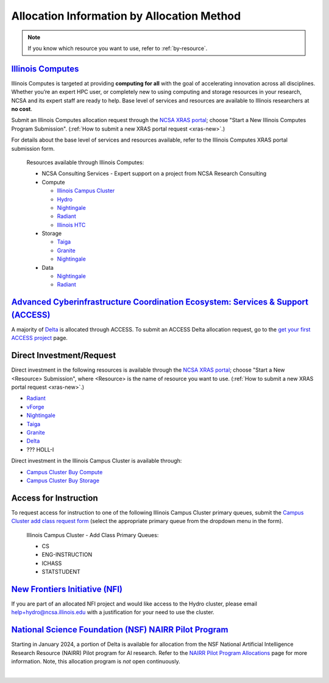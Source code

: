 .. _by-method:

Allocation Information by Allocation Method
==============================================

.. note::

   If you know which resource you want to use, refer to :ref:`by-resource`.

`Illinois Computes <https://computes.illinois.edu>`_
------------------------------------------------------

Illinois Computes is targeted at providing **computing for all** with the goal of accelerating innovation across all disciplines.  Whether you’re an expert HPC user, or completely new to using computing and storage resources in your research, NCSA and its expert staff are ready to help. Base level of services and resources are available to Illinois researchers at **no cost**.

Submit an Illinois Computes allocation request through the `NCSA XRAS portal <https://xras-submit.ncsa.illinois.edu/>`_; choose "Start a New Illinois Computes Program Submission". (:ref:`How to submit a new XRAS portal request <xras-new>`.)

For details about the base level of services and resources available, refer to the Illinois Computes XRAS portal submission form.

  Resources available through Illinois Computes:

  - NCSA Consulting Services - Expert support on a project from NCSA Research Consulting
  - Compute

    - `Illinois Campus Cluster <https://campuscluster.illinois.edu/>`_
    - `Hydro <https://docs.ncsa.illinois.edu/systems/hydro>`_
    - `Nightingale <https://docs.ncsa.illinois.edu/systems/nightingale>`_
    - `Radiant <https://docs.ncsa.illinois.edu/systems/radiant>`_
    - `Illinois HTC <https://docs.ncsa.illinois.edu/systems/htc>`_

  - Storage

    - `Taiga <https://wiki.ncsa.illinois.edu/pages/viewpage.action?pageId=148538533>`_
    - `Granite <https://wiki.ncsa.illinois.edu/pages/viewpage.action?pageId=148538533>`_
    - `Nightingale <https://docs.ncsa.illinois.edu/systems/nightingale>`_

  - Data

    - `Nightingale <https://docs.ncsa.illinois.edu/systems/nightingale>`_
    - `Radiant <https://docs.ncsa.illinois.edu/systems/radiant>`_


`Advanced Cyberinfrastructure Coordination Ecosystem: Services & Support (ACCESS) <https://access-ci.org/>`_
---------------------------------------------------------------------------------------------------------------

A majority of `Delta <https://delta.ncsa.illinois.edu>`_ is allocated through ACCESS. To submit an ACCESS Delta allocation request, go to the `get your first ACCESS project <https://allocations.access-ci.org/get-your-first-project>`_ page.


Direct Investment/Request
---------------------------

Direct investment in the following resources is available through the `NCSA XRAS portal <https://xras-submit.ncsa.illinois.edu/>`_; choose "Start a New <Resource> Submission", where <Resource> is the name of resource you want to use. (:ref:`How to submit a new XRAS portal request <xras-new>`.)

- `Radiant <https://docs.ncsa.illinois.edu/systems/radiant>`_
- `vForge <https://www.ncsa.illinois.edu/industry/vforge/>`_
- `Nightingale <https://docs.ncsa.illinois.edu/systems/nightingale>`_
- `Taiga <https://wiki.ncsa.illinois.edu/pages/viewpage.action?pageId=148538533>`_
- `Granite <https://wiki.ncsa.illinois.edu/pages/viewpage.action?pageId=148538533>`_
- `Delta <https://delta.ncsa.illinois.edu>`_
- ??? HOLL-I

Direct investment in the Illinois Campus Cluster is available through:

- `Campus Cluster Buy Compute <https://campuscluster.illinois.edu/access/buy-compute/>`_
- `Campus Cluster Buy Storage <https://campuscluster.illinois.edu/access/buy-storage/>`_

Access for Instruction
-------------------------

To request access for instruction to one of the following Illinois Campus Cluster primary queues, submit the `Campus Cluster add class request form <https://campuscluster.illinois.edu/new_forms/class_form.php>`_ (select the appropriate primary queue from the dropdown menu in the form).

  Illinois Campus Cluster - Add Class Primary Queues:

  - CS
  - ENG-INSTRUCTION
  - ICHASS
  - STATSTUDENT


`New Frontiers Initiative (NFI) <https://newfrontiers.illinois.edu/>`_
------------------------------------------------------------------------

If you are part of an allocated NFI project and would like access to the Hydro cluster, please email help+hydro@ncsa.illinois.edu with a justification for your need to use the cluster.


`National Science Foundation (NSF) NAIRR Pilot Program <https://nairrpilot.org/>`_
-------------------------------------------------------------------------------------

Starting in January 2024, a portion of Delta is available for allocation from the NSF National Artificial Intelligence Research Resource (NAIRR) Pilot program for AI research. Refer to the `NAIRR Pilot Program Allocations <https://nairrpilot.org/allocations>`_ page for more information. Note, this allocation program is *not* open continuously.

|
